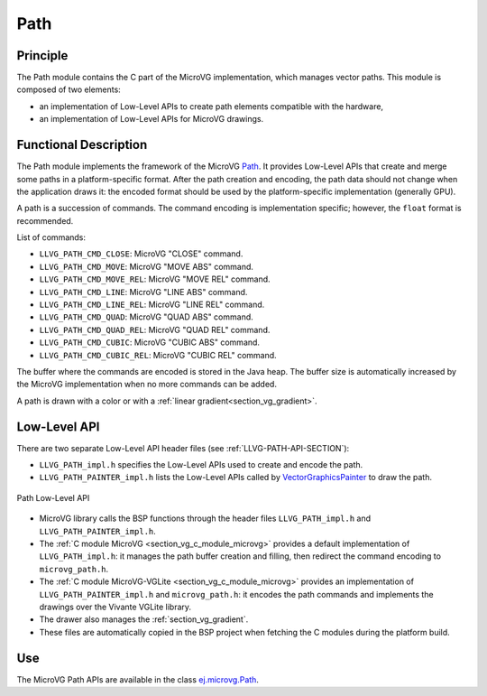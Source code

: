 .. _section_vg_path:

====
Path
====

Principle
=========

The Path module contains the C part of the MicroVG implementation, which manages vector paths.
This module is composed of two elements: 

* an implementation of Low-Level APIs to create path elements compatible with the hardware,
* an implementation of Low-Level APIs for MicroVG drawings.

.. _section_vg_path_implementation:

Functional Description
======================

The Path module implements the framework of the MicroVG `Path <https://repository.microej.com/javadoc/microej_5.x/apis/ej/microvg/Path.html>`_. 
It provides Low-Level APIs that create and merge some paths in a platform-specific format. 
After the path creation and encoding, the path data should not change when the application draws it: the encoded format should be used by the platform-specific implementation (generally GPU).

A path is a succession of commands.
The command encoding is implementation specific; however, the ``float`` format is recommended.

List of commands:

* ``LLVG_PATH_CMD_CLOSE``: MicroVG "CLOSE" command.
* ``LLVG_PATH_CMD_MOVE``: MicroVG "MOVE ABS" command.
* ``LLVG_PATH_CMD_MOVE_REL``: MicroVG "MOVE REL" command.
* ``LLVG_PATH_CMD_LINE``: MicroVG "LINE ABS" command.
* ``LLVG_PATH_CMD_LINE_REL``: MicroVG "LINE REL" command.
* ``LLVG_PATH_CMD_QUAD``: MicroVG "QUAD ABS" command.
* ``LLVG_PATH_CMD_QUAD_REL``: MicroVG "QUAD REL" command.
* ``LLVG_PATH_CMD_CUBIC``: MicroVG "CUBIC ABS" command.
* ``LLVG_PATH_CMD_CUBIC_REL``: MicroVG "CUBIC REL" command.

The buffer where the commands are encoded is stored in the Java heap.
The buffer size is automatically increased by the MicroVG implementation when no more commands can be added.

A path is drawn with a color or with a :ref:`linear gradient<section_vg_gradient>`.

.. _section_vg_path_llapi:

Low-Level API
=============

There are two separate Low-Level API header files (see :ref:`LLVG-PATH-API-SECTION`):

* ``LLVG_PATH_impl.h`` specifies the Low-Level APIs used to create and encode the path.
* ``LLVG_PATH_PAINTER_impl.h`` lists the Low-Level APIs called by  `VectorGraphicsPainter <https://repository.microej.com/javadoc/microej_5.x/apis/ej/microvg/VectorGraphicsPainter.html>`_ to draw the path.

.. figure:: images/vg_llapi_path.*
   :alt: MicroVG Path Low Level
   :width: 400px
   :align: center

   Path Low-Level API

* MicroVG library calls the BSP functions through the header files ``LLVG_PATH_impl.h`` and ``LLVG_PATH_PAINTER_impl.h``.
* The :ref:`C module MicroVG <section_vg_c_module_microvg>` provides a default implementation of ``LLVG_PATH_impl.h``: it manages the path buffer creation and filling, then redirect the command encoding to ``microvg_path.h``.
* The :ref:`C module MicroVG-VGLite <section_vg_c_module_microvg>` provides an implementation of ``LLVG_PATH_PAINTER_impl.h`` and ``microvg_path.h``: it encodes the path commands and implements the drawings over the Vivante VGLite library.
* The drawer also manages the :ref:`section_vg_gradient`.
* These files are automatically copied in the BSP project when fetching the C modules during the platform build.

Use
===

The MicroVG Path APIs are available in the class `ej.microvg.Path <https://repository.microej.com/javadoc/microej_5.x/apis/ej/microvg/Path.html>`_.

..
   | Copyright 2008-2022, MicroEJ Corp. Content in this space is free 
   for read and redistribute. Except if otherwise stated, modification 
   is subject to MicroEJ Corp prior approval.
   | MicroEJ is a trademark of MicroEJ Corp. All other trademarks and 
   copyrights are the property of their respective owners.
